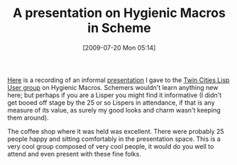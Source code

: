 #+POSTID: 3546
#+DATE: [2009-07-20 Mon 05:14]
#+OPTIONS: toc:nil num:nil todo:nil pri:nil tags:nil ^:nil TeX:nil
#+CATEGORY: Article
#+TAGS: Lisp, Programming Language, Scheme
#+TITLE: A presentation on Hygienic Macros in Scheme

[[http://vimeo.com/5615765][Here]] is a recording of an informal [[http://tclispers.org/hygienic-macros][presentation]] I gave to the [[http://tclispers.org/][Twin Cities Lisp User group]] on Hygienic Macros. Schemers wouldn't learn anything new here; but perhaps if you are a Lisper you might find it informative (I didn't get booed off stage by the 25 or so Lispers in attendance, if that is any measure of its value, as surely my good looks and charm wasn't keeping them around).

The coffee shop where it was held was excellent. There were probably 25 people happy and sitting comfortably in the presentation space. This is a very cool group composed of very cool people, it would do you well to attend and even present with these fine folks.



